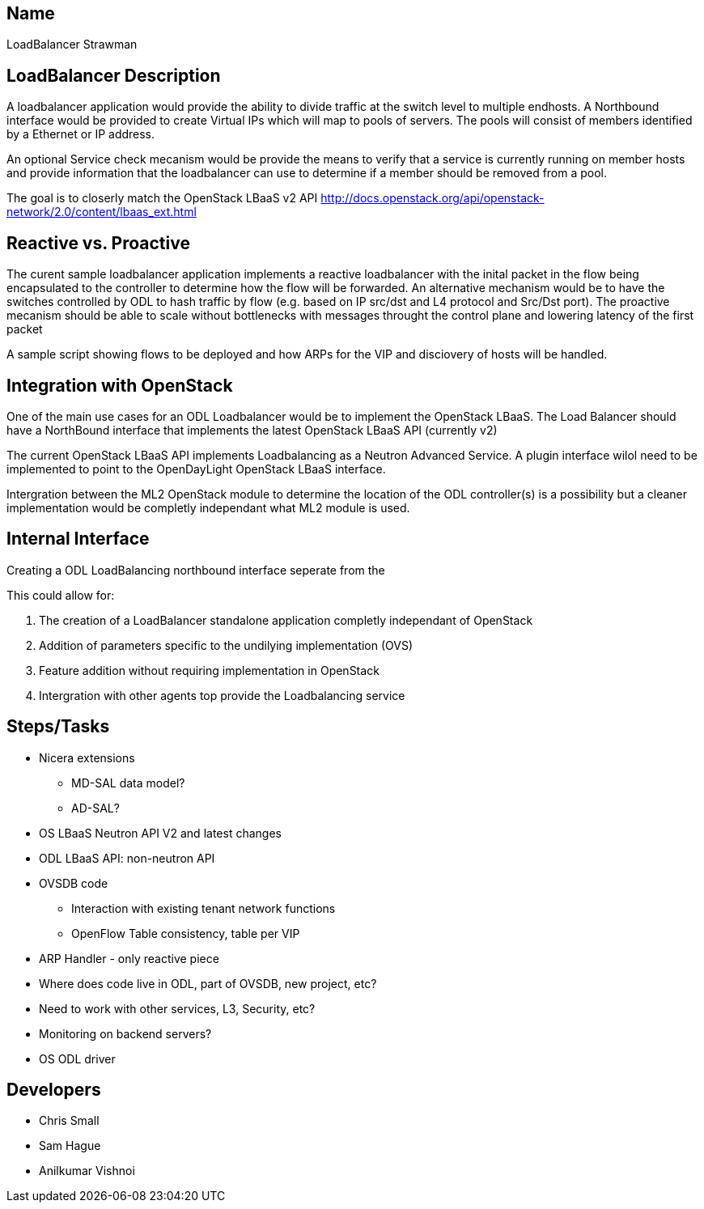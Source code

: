 [[name]]
== Name

LoadBalancer Strawman

[[loadbalancer-description]]
== LoadBalancer Description

A loadbalancer application would provide the ability to divide traffic
at the switch level to multiple endhosts. A Northbound interface would
be provided to create Virtual IPs which will map to pools of servers.
The pools will consist of members identified by a Ethernet or IP
address.

An optional Service check mecanism would be provide the means to verify
that a service is currently running on member hosts and provide
information that the loadbalancer can use to determine if a member
should be removed from a pool.

The goal is to closerly match the OpenStack LBaaS v2 API
http://docs.openstack.org/api/openstack-network/2.0/content/lbaas_ext.html

[[reactive-vs.-proactive]]
== Reactive vs. Proactive

The curent sample loadbalancer application implements a reactive
loadbalancer with the inital packet in the flow being encapsulated to
the controller to determine how the flow will be forwarded. An
alternative mechanism would be to have the switches controlled by ODL to
hash traffic by flow (e.g. based on IP src/dst and L4 protocol and
Src/Dst port). The proactive mecanism should be able to scale without
bottlenecks with messages throught the control plane and lowering
latency of the first packet

A sample script showing flows to be deployed and how ARPs for the VIP
and disciovery of hosts will be handled.

[[integration-with-openstack]]
== Integration with OpenStack

One of the main use cases for an ODL Loadbalancer would be to implement
the OpenStack LBaaS. The Load Balancer should have a NorthBound
interface that implements the latest OpenStack LBaaS API (currently v2)

The current OpenStack LBaaS API implements Loadbalancing as a Neutron
Advanced Service. A plugin interface wilol need to be implemented to
point to the OpenDayLight OpenStack LBaaS interface.

Intergration between the ML2 OpenStack module to determine the location
of the ODL controller(s) is a possibility but a cleaner implementation
would be completly independant what ML2 module is used.

[[internal-interface]]
== Internal Interface

Creating a ODL LoadBalancing northbound interface seperate from the

This could allow for:

1.  The creation of a LoadBalancer standalone application completly
independant of OpenStack
2.  Addition of parameters specific to the undilying implementation
(OVS)
3.  Feature addition without requiring implementation in OpenStack
4.  Intergration with other agents top provide the Loadbalancing service

[[stepstasks]]
== Steps/Tasks

* Nicera extensions
** MD-SAL data model?
** AD-SAL?
* OS LBaaS Neutron API V2 and latest changes
* ODL LBaaS API: non-neutron API
* OVSDB code
** Interaction with existing tenant network functions
** OpenFlow Table consistency, table per VIP
* ARP Handler - only reactive piece
* Where does code live in ODL, part of OVSDB, new project, etc?
* Need to work with other services, L3, Security, etc?
* Monitoring on backend servers?
* OS ODL driver

[[developers]]
== Developers

* Chris Small
* Sam Hague
* Anilkumar Vishnoi

